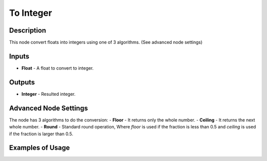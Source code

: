 To Integer
==========

Description
-----------
This node convert floats into integers using one of 3 algorithms. (See advanced node settings)

.. image:: images/to_integer_node.png

Inputs
------
 
- **Float** - A float to convert to integer.

Outputs
-------

- **Integer** - Resulted integer.

Advanced Node Settings
----------------------

The node has 3 algorithms to do the conversion:
- **Floor** - It returns only the whole number.
- **Ceiling** - It returns the next whole number.
- **Round** - Standard round operation, Where *floor* is used if the fraction is less than 0.5 and *ceiling* is used if the fraction is larger than 0.5.

Examples of Usage
-----------------

.. image:: gifs/to_integer_node_example.gif
